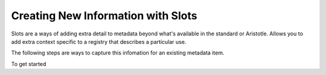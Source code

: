 Creating New Information with Slots
===================================

.. note: Slots can only be created when the Aristotle Slots add-on is installed.

Slots are a ways of adding extra detail to metadata beyond what's available in the standard or Aristotle. 
Allows you to add extra context specific to a registry that describes a particular use. 

The following steps are ways to capture this infomation for an existing metadata item. 

.. note: Only users with editing privledges for that metadata can create and edit slots for it.    

To get started

.. screenshot:: 
   :server_path: /item/18
   :alt: Screenshot of a person metadata item
   :login: {'url': '/login', "username": "suzie", "password": "Submitter"}
   :clicker: i.fa-pencil-square-o
   :browser_height: 733
   
   browser.find_element_by_css_selector('i.fa-pencil-square-o').click()

.. screenshot:: 
   :server_path: /item/18/edit
   :alt: Edit screen
   :clicker: a[href="#tab_slots"]
   :browser_height: 733

   browser.find_element_by_css_selector('a[href="#tab_slots"]').click()
